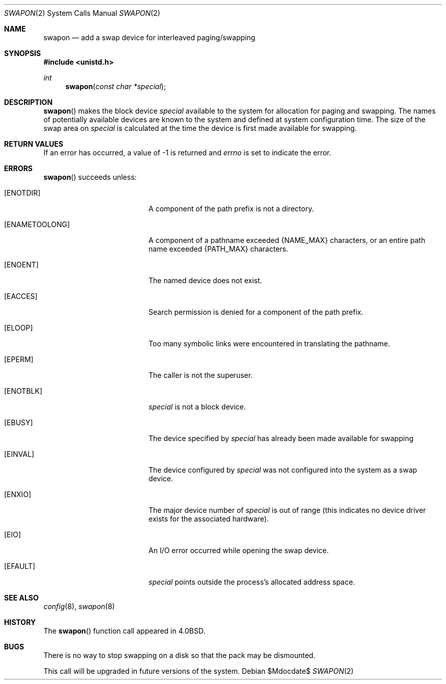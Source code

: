 .\"	$OpenBSD: swapon.2,v 1.12 2007/05/31 19:19:34 jmc Exp $
.\"	$NetBSD: swapon.2,v 1.7 1995/02/27 12:38:21 cgd Exp $
.\"
.\" Copyright (c) 1980, 1991, 1993
.\"	The Regents of the University of California.  All rights reserved.
.\"
.\" Redistribution and use in source and binary forms, with or without
.\" modification, are permitted provided that the following conditions
.\" are met:
.\" 1. Redistributions of source code must retain the above copyright
.\"    notice, this list of conditions and the following disclaimer.
.\" 2. Redistributions in binary form must reproduce the above copyright
.\"    notice, this list of conditions and the following disclaimer in the
.\"    documentation and/or other materials provided with the distribution.
.\" 3. Neither the name of the University nor the names of its contributors
.\"    may be used to endorse or promote products derived from this software
.\"    without specific prior written permission.
.\"
.\" THIS SOFTWARE IS PROVIDED BY THE REGENTS AND CONTRIBUTORS ``AS IS'' AND
.\" ANY EXPRESS OR IMPLIED WARRANTIES, INCLUDING, BUT NOT LIMITED TO, THE
.\" IMPLIED WARRANTIES OF MERCHANTABILITY AND FITNESS FOR A PARTICULAR PURPOSE
.\" ARE DISCLAIMED.  IN NO EVENT SHALL THE REGENTS OR CONTRIBUTORS BE LIABLE
.\" FOR ANY DIRECT, INDIRECT, INCIDENTAL, SPECIAL, EXEMPLARY, OR CONSEQUENTIAL
.\" DAMAGES (INCLUDING, BUT NOT LIMITED TO, PROCUREMENT OF SUBSTITUTE GOODS
.\" OR SERVICES; LOSS OF USE, DATA, OR PROFITS; OR BUSINESS INTERRUPTION)
.\" HOWEVER CAUSED AND ON ANY THEORY OF LIABILITY, WHETHER IN CONTRACT, STRICT
.\" LIABILITY, OR TORT (INCLUDING NEGLIGENCE OR OTHERWISE) ARISING IN ANY WAY
.\" OUT OF THE USE OF THIS SOFTWARE, EVEN IF ADVISED OF THE POSSIBILITY OF
.\" SUCH DAMAGE.
.\"
.\"     @(#)swapon.2	8.1 (Berkeley) 6/4/93
.\"
.Dd $Mdocdate$
.Dt SWAPON 2
.Os
.Sh NAME
.Nm swapon
.Nd add a swap device for interleaved paging/swapping
.Sh SYNOPSIS
.Fd #include <unistd.h>
.Ft int
.Fn swapon "const char *special"
.Sh DESCRIPTION
.Fn swapon
makes the block device
.Fa special
available to the system for allocation for paging and swapping.
The names of potentially available devices are known to the system and
defined at system configuration time.
The size of the swap area on
.Fa special
is calculated at the time the device is first made available for swapping.
.Sh RETURN VALUES
If an error has occurred, a value of \-1 is returned and
.Va errno
is set to indicate the error.
.Sh ERRORS
.Fn swapon
succeeds unless:
.Bl -tag -width Er
.It Bq Er ENOTDIR
A component of the path prefix is not a directory.
.It Bq Er ENAMETOOLONG
A component of a pathname exceeded
.Dv {NAME_MAX}
characters, or an entire path name exceeded
.Dv {PATH_MAX}
characters.
.It Bq Er ENOENT
The named device does not exist.
.It Bq Er EACCES
Search permission is denied for a component of the path prefix.
.It Bq Er ELOOP
Too many symbolic links were encountered in translating the pathname.
.It Bq Er EPERM
The caller is not the superuser.
.It Bq Er ENOTBLK
.Fa special
is not a block device.
.It Bq Er EBUSY
The device specified by
.Fa special
has already been made available for swapping
.It Bq Er EINVAL
The device configured by
.Fa special
was not configured into the system as a swap device.
.It Bq Er ENXIO
The major device number of
.Fa special
is out of range (this indicates no device driver exists
for the associated hardware).
.It Bq Er EIO
An I/O error occurred while opening the swap device.
.It Bq Er EFAULT
.Fa special
points outside the process's allocated address space.
.El
.Sh SEE ALSO
.Xr config 8 ,
.Xr swapon 8
.Sh HISTORY
The
.Fn swapon
function call appeared in
.Bx 4.0 .
.Sh BUGS
There is no way to stop swapping on a disk so that the pack may be
dismounted.
.Pp
This call will be upgraded in future versions of the system.
